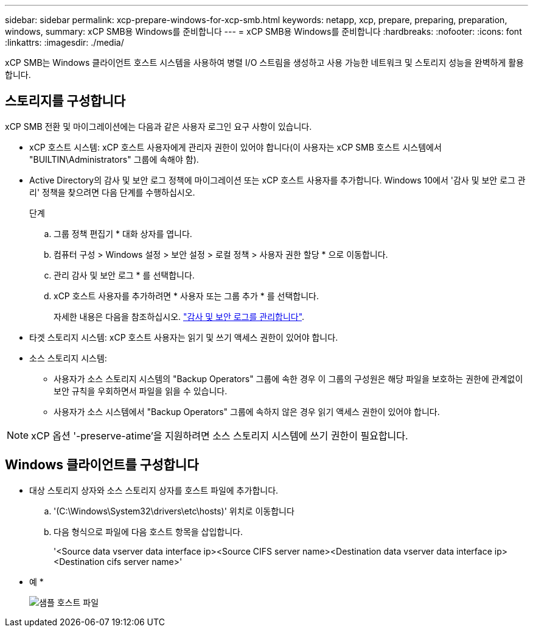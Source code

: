 ---
sidebar: sidebar 
permalink: xcp-prepare-windows-for-xcp-smb.html 
keywords: netapp, xcp, prepare, preparing, preparation, windows, 
summary: xCP SMB용 Windows를 준비합니다 
---
= xCP SMB용 Windows를 준비합니다
:hardbreaks:
:nofooter: 
:icons: font
:linkattrs: 
:imagesdir: ./media/


[role="lead"]
xCP SMB는 Windows 클라이언트 호스트 시스템을 사용하여 병렬 I/O 스트림을 생성하고 사용 가능한 네트워크 및 스토리지 성능을 완벽하게 활용합니다.



== 스토리지를 구성합니다

xCP SMB 전환 및 마이그레이션에는 다음과 같은 사용자 로그인 요구 사항이 있습니다.

* xCP 호스트 시스템: xCP 호스트 사용자에게 관리자 권한이 있어야 합니다(이 사용자는 xCP SMB 호스트 시스템에서 "BUILTIN\Administrators" 그룹에 속해야 함).
* Active Directory의 감사 및 보안 로그 정책에 마이그레이션 또는 xCP 호스트 사용자를 추가합니다. Windows 10에서 '감사 및 보안 로그 관리' 정책을 찾으려면 다음 단계를 수행하십시오.
+
.단계
.. 그룹 정책 편집기 * 대화 상자를 엽니다.
.. 컴퓨터 구성 > Windows 설정 > 보안 설정 > 로컬 정책 > 사용자 권한 할당 * 으로 이동합니다.
.. 관리 감사 및 보안 로그 * 를 선택합니다.
.. xCP 호스트 사용자를 추가하려면 * 사용자 또는 그룹 추가 * 를 선택합니다.
+
자세한 내용은 다음을 참조하십시오. link:https://docs.microsoft.com/en-us/previous-versions/windows/it-pro/windows-server-2012-r2-and-2012/dn221953(v%3Dws.11)["감사 및 보안 로그를 관리합니다"^].



* 타겟 스토리지 시스템: xCP 호스트 사용자는 읽기 및 쓰기 액세스 권한이 있어야 합니다.
* 소스 스토리지 시스템:
+
** 사용자가 소스 스토리지 시스템의 "Backup Operators" 그룹에 속한 경우 이 그룹의 구성원은 해당 파일을 보호하는 권한에 관계없이 보안 규칙을 우회하면서 파일을 읽을 수 있습니다.
** 사용자가 소스 시스템에서 "Backup Operators" 그룹에 속하지 않은 경우 읽기 액세스 권한이 있어야 합니다.





NOTE: xCP 옵션 '-preserve-atime'을 지원하려면 소스 스토리지 시스템에 쓰기 권한이 필요합니다.



== Windows 클라이언트를 구성합니다

* 대상 스토리지 상자와 소스 스토리지 상자를 호스트 파일에 추가합니다.
+
.. '(C:\Windows\System32\drivers\etc\hosts)' 위치로 이동합니다
.. 다음 형식으로 파일에 다음 호스트 항목을 삽입합니다.
+
'<Source data vserver data interface ip><Source CIFS server name><Destination data vserver data interface ip><Destination cifs server name>'

+
* 예 *

+
image:xcp_image17.png["샘플 호스트 파일"]




